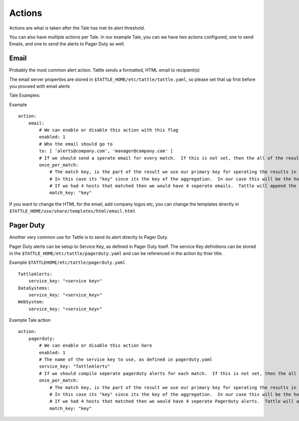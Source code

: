 Actions
=======

Actions are what is taken after the Tale has met its alert threshold.

You can also have multiple actions per Tale. In our example Tale, you can we have two actions configured, one to send Emails, and one to send the alerts to Pager Duty as well.


Email
-----

Probably the most common alert action.  Tattle sends a formatted, HTML email to recipient(s)

The email server properties are stored in ``$TATTLE_HOME/etc/tattle/tattle.yaml``, so please set that up first before you proceed with email alerts

Tale Examples:
    
Example 
::
    action:
        email:
            # We can enable or disable this action with this flag
            enabled: 1
            # Who the email should go to
            to: [ 'alerts@company.com', 'manager@company.com' ]
            # If we should send a sperate email for every match.  If this is not set, then the all of the results are sent in one email
            once_per_match:
                # The match key, is the part of the result we use our primary key for sperating the results in seperate emails
                # In this case its "key" since its the key of the aggregation.  In our case this will be the hostname
                # If we had 4 hosts that matched then we would have 4 seperate emails.  Tattle will append the 'match_key' to the subject of the email as well
                match_key: "key"

If you want to change the HTML for the email, add company logos etc, you can change the templates directly in ``$TATTLE_HOME/use/share/templates/html/email.html``

Pager Duty
----------

Another very common use for Tattle is to send its alert direclty to Pager Duty.  

Pager Duty alerts can be setup to Service Key, as defined in Pager Duty itself.  The service Key definitions can be stored in the ``$TATTLE_HOME/etc/tattle/pagerduty.yaml`` and can be referenced in the action by thier title.

Example ``$TATTLEHOME/etc/tattle/pagerduty.yaml``
::
    TattleAlerts:
        service_key: "<service key>"
    DataSystems:
        service_key: "<service_key>"
    WebSystem:
        service_key: "<service_key>"

Example Tale action
::
    action:
        pagerduty:
            # We can enable or disable this action here
            enabled: 1
            # The name of the service key to use, as defined in pagerduty.yaml
            service_key: "TattleAlerts"
            # If we should compile seperate pagerduty alerts for each match.  If this is not set, then the all of the results are sent in one PD alert
            once_per_match:
                # The match key, is the part of the result we use our primary key for sperating the results in seperate PD alerts
                # In this case its "key" since its the key of the aggregation.  In our case this will be the hostname
                # If we had 4 hosts that matched then we would have 4 seperate Pagerduty alerts.  Tattle will append the 'match_key' to the subject of the Pagerduty alert as well
                match_key: "key"


